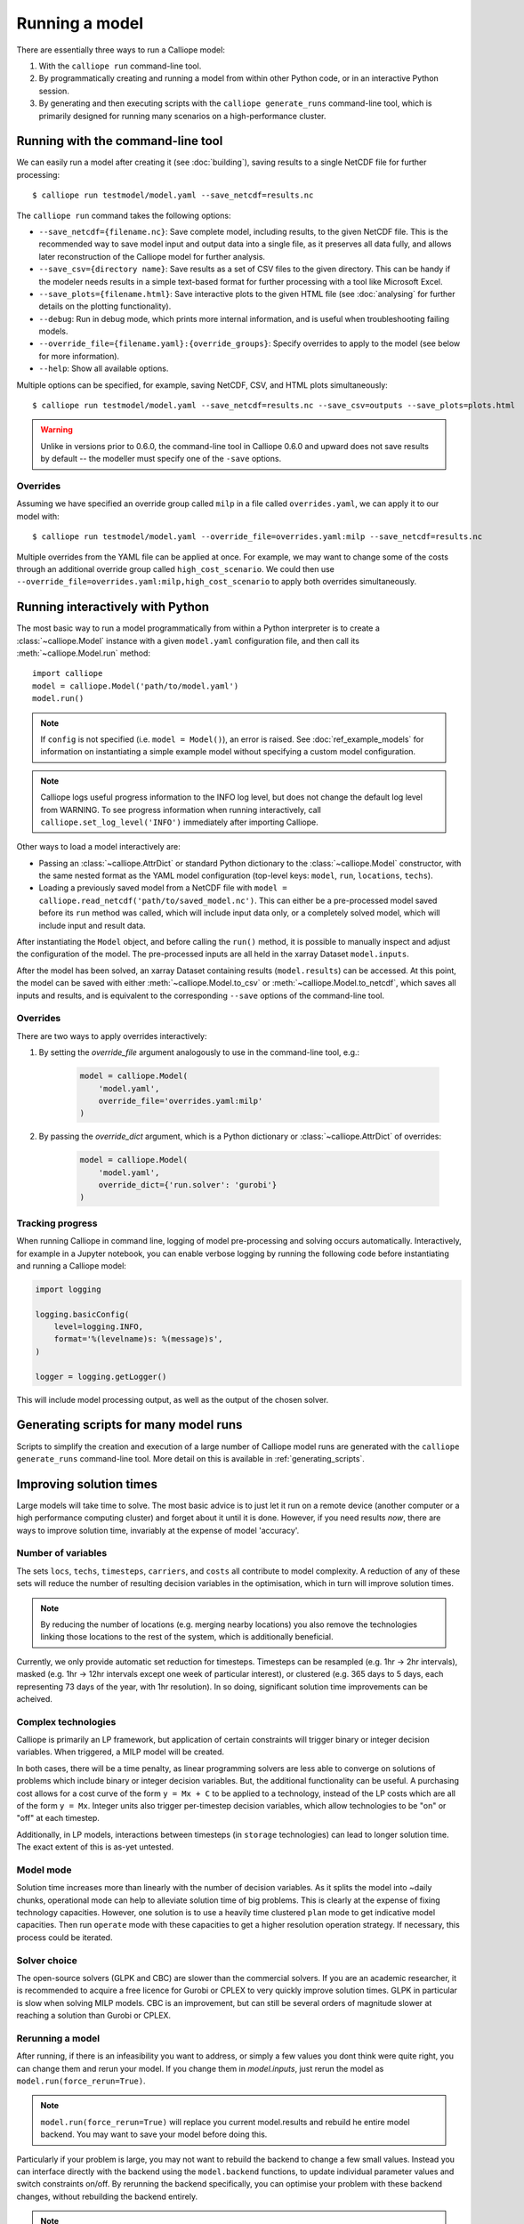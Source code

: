 ===============
Running a model
===============

There are essentially three ways to run a Calliope model:

1. With the ``calliope run`` command-line tool.

2. By programmatically creating and running a model from within other Python code, or in an interactive Python session.

3. By generating and then executing scripts with the ``calliope generate_runs`` command-line tool, which is primarily designed for running many scenarios on a high-performance cluster.

.. _running_cli:

----------------------------------
Running with the command-line tool
----------------------------------

We can easily run a model after creating it (see :doc:`building`), saving results to a single NetCDF file for further processing::

   $ calliope run testmodel/model.yaml --save_netcdf=results.nc

The ``calliope run`` command takes the following options:

* ``--save_netcdf={filename.nc}``: Save complete model, including results, to the given NetCDF file. This is the recommended way to save model input and output data into a single file, as it preserves all data fully, and allows later reconstruction of the Calliope model for further analysis.
* ``--save_csv={directory name}``: Save results as a set of CSV files to the given directory. This can be handy if the modeler needs results in a simple text-based format for further processing with a tool like Microsoft Excel.
* ``--save_plots={filename.html}``: Save interactive plots to the given HTML file (see :doc:`analysing` for further details on the plotting functionality).
* ``--debug``: Run in debug mode, which prints more internal information, and is useful when troubleshooting failing models.
* ``--override_file={filename.yaml}:{override_groups}``: Specify overrides to apply to the model (see below for more information).
* ``--help``: Show all available options.

Multiple options can be specified, for example, saving NetCDF, CSV, and HTML plots simultaneously::

   $ calliope run testmodel/model.yaml --save_netcdf=results.nc --save_csv=outputs --save_plots=plots.html

.. Warning:: Unlike in versions prior to 0.6.0, the command-line tool in Calliope 0.6.0 and upward does not save results by default -- the modeller must specify one of the ``-save`` options.

Overrides
---------

Assuming we have specified an override group called ``milp`` in a file called ``overrides.yaml``, we can apply it to our model with::

   $ calliope run testmodel/model.yaml --override_file=overrides.yaml:milp --save_netcdf=results.nc

Multiple overrides from the YAML file can be applied at once. For example, we may want to change some of the costs through an additional override group called ``high_cost_scenario``. We could then use ``--override_file=overrides.yaml:milp,high_cost_scenario`` to apply both overrides simultaneously.

.. seealso::

    :doc:`analysing`, :ref:`building_overrides`

---------------------------------
Running interactively with Python
---------------------------------

The most basic way to run a model programmatically from within a Python interpreter is to create a :class:`~calliope.Model` instance with a given ``model.yaml`` configuration file, and then call its :meth:`~calliope.Model.run` method::

   import calliope
   model = calliope.Model('path/to/model.yaml')
   model.run()

.. note:: If ``config`` is not specified (i.e. ``model = Model()``), an error is raised. See :doc:`ref_example_models` for information on instantiating a simple example model without specifying a custom model configuration.

.. note:: Calliope logs useful progress information to the INFO log level, but does not change the default log level from WARNING. To see progress information when running interactively, call ``calliope.set_log_level('INFO')`` immediately after importing Calliope.

Other ways to load a model interactively are:

* Passing an :class:`~calliope.AttrDict` or standard Python dictionary to the :class:`~calliope.Model` constructor, with the same nested format as the YAML model configuration (top-level keys: ``model``, ``run``, ``locations``, ``techs``).
* Loading a previously saved model from a NetCDF file with ``model = calliope.read_netcdf('path/to/saved_model.nc')``. This can either be a pre-processed model saved before its ``run`` method was called, which will include input data only, or a completely solved model, which will include input and result data.

After instantiating the ``Model`` object, and before calling the ``run()`` method, it is possible to manually inspect and adjust the configuration of the model. The pre-processed inputs are all held in the xarray Dataset ``model.inputs``.

After the model has been solved, an xarray Dataset containing results (``model.results``) can be accessed. At this point, the model can be saved with either :meth:`~calliope.Model.to_csv` or :meth:`~calliope.Model.to_netcdf`, which saves all inputs and results, and is equivalent to the corresponding ``--save`` options of the command-line tool.

.. seealso::
    An example of interactive running in a Python session, which also demonstrates some of the analysis possibilities after running a model, is given in the :doc:`tutorials <tutorials>`. You can download and run the embedded notebooks on your own machine (if both Calliope and the Jupyter Notebook are installed).

Overrides
---------

There are two ways to apply overrides interactively:

1. By setting the `override_file` argument analogously to use in the command-line tool, e.g.:

    .. code-block:: python

        model = calliope.Model(
            'model.yaml',
            override_file='overrides.yaml:milp'
        )

2. By passing the `override_dict` argument, which is a Python dictionary or :class:`~calliope.AttrDict` of overrides:

    .. code-block:: python

        model = calliope.Model(
            'model.yaml',
            override_dict={'run.solver': 'gurobi'}
        )

Tracking progress
-----------------

When running Calliope in command line, logging of model pre-processing and solving occurs automatically. Interactively, for example in a Jupyter notebook, you can enable verbose logging by running the following code before instantiating and running a Calliope model:

.. code-block:: python

    import logging

    logging.basicConfig(
        level=logging.INFO,
        format='%(levelname)s: %(message)s',
    )

    logger = logging.getLogger()

This will include model processing output, as well as the output of the chosen solver.

--------------------------------------
Generating scripts for many model runs
--------------------------------------

Scripts to simplify the creation and execution of a large number of Calliope model runs are generated with the ``calliope generate_runs`` command-line tool. More detail on this is available in :ref:`generating_scripts`.

------------------------
Improving solution times
------------------------

Large models will take time to solve. The most basic advice is to just let it run on a remote device (another computer or a high performance computing cluster) and forget about it until it is done. However, if you need results *now*, there are ways to improve solution time, invariably at the expense of model 'accuracy'.

Number of variables
-------------------

The sets ``locs``, ``techs``, ``timesteps``, ``carriers``, and ``costs`` all contribute to model complexity. A reduction of any of these sets will reduce the number of resulting decision variables in the optimisation, which in turn will improve solution times.

.. note::
    By reducing the number of locations (e.g. merging nearby locations) you also remove the technologies linking those locations to the rest of the system, which is additionally beneficial.

Currently, we only provide automatic set reduction for timesteps. Timesteps can be resampled (e.g. 1hr -> 2hr intervals), masked (e.g. 1hr -> 12hr intervals except one week of particular interest), or clustered (e.g. 365 days to 5 days, each representing 73 days of the year, with 1hr resolution). In so doing, significant solution time improvements can be acheived.

.. seealso::
    :ref:`time_clustering`, `Stefan Pfenninger (2017). Dealing with multiple decades of hourly wind and PV time series in energy models: a comparison of methods to reduce time resolution and the planning implications of inter-annual variability. Applied Energy. <https://doi.org/10.1016/j.apenergy.2017.03.051>`_


Complex technologies
--------------------

Calliope is primarily an LP framework, but application of certain constraints will trigger binary or integer decision variables. When triggered, a MILP model will be created.

In both cases, there will be a time penalty, as linear programming solvers are less able to converge on solutions of problems which include binary or integer decision variables. But, the additional functionality can be useful. A purchasing cost allows for a cost curve of the form ``y = Mx + C`` to be applied to a technology, instead of the LP costs which are all of the form ``y = Mx``. Integer units also trigger per-timestep decision variables, which allow technologies to be "on" or "off" at each timestep.

Additionally, in LP models, interactions between timesteps (in ``storage`` technologies) can lead to longer solution time. The exact extent of this is as-yet untested.

Model mode
----------

Solution time increases more than linearly with the number of decision variables. As it splits the model into ~daily chunks, operational mode can help to alleviate solution time of big problems. This is clearly at the expense of fixing technology capacities. However, one solution is to use a heavily time clustered ``plan`` mode to get indicative model capacities. Then run ``operate`` mode with these capacities to get a higher resolution operation strategy. If necessary, this process could be iterated.

.. seealso:: :ref:`operational_mode`

Solver choice
-------------

The open-source solvers (GLPK and CBC) are slower than the commercial solvers. If you are an academic researcher, it is recommended to acquire a free licence for Gurobi or CPLEX to very quickly improve solution times. GLPK in particular is slow when solving MILP models. CBC is an improvement, but can still be several orders of magnitude slower at reaching a solution than Gurobi or CPLEX.

.. seealso:: :ref:`solver_options`

Rerunning a model
-----------------

After running, if there is an infeasibility you want to address, or simply a few values you dont think were quite right, you can change them and rerun your model. If you change them in `model.inputs`, just rerun the model as ``model.run(force_rerun=True)``.

.. note:: ``model.run(force_rerun=True)`` will replace you current model.results and rebuild he entire model backend. You may want to save your model before doing this.

Particularly if your problem is large, you may not want to rebuild the backend to change a few small values. Instead you can interface directly with the backend using the ``model.backend`` functions, to update individual parameter values and switch constraints on/off. By rerunning the backend specifically, you can optimise your problem with these backend changes, without rebuilding the backend entirely.

.. note:: ``model.inputs`` and ``model.results`` will not be changed when updating and rerunning the backend. Instead, a new xarray Dataset is returned.

.. seealso:: :ref:`backend_interface`

----------------------
Debugging failing runs
----------------------

What will typically go wrong, in order of decreasing likelihood:

   * The model is improperly defined or missing data. Calliope will attempt to diagnose some common errors and raise an appropriate error message.
   * The model is consistent and properly defined but infeasible. Calliope will be able to construct the model and pass it on to the solver, but the solver (after a potentially long time) will abort with a message stating that the model is infeasible.
   * There is a bug in Calliope causing the model to crash either before being passed to the solver, or after the solver has completed and when results are passed back to Calliope.

Calliope provides help in diagnosing model issues. See the section on :ref:`debugging failing runs <debugging_runs_config>`.
